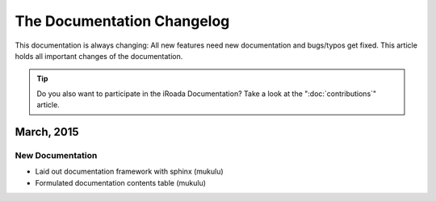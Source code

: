 .. index::
    single: CHANGELOG

The Documentation Changelog
===========================

This documentation is always changing: All new features need new documentation
and bugs/typos get fixed. This article holds all important changes of the
documentation.

.. tip::

    Do you also want to participate in the iRoada Documentation? Take a look
    at the ":doc:`contributions`" article.

March, 2015
--------------

New Documentation
~~~~~~~~~~~~~~~~~

- Laid out documentation framework with sphinx (mukulu)
- Formulated documentation contents table (mukulu)
